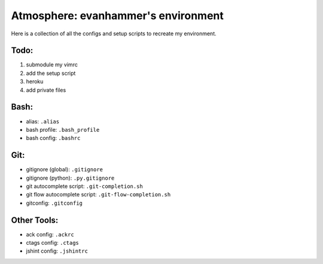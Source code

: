 ====================================
Atmosphere: evanhammer's environment
====================================

Here is a collection of all the configs and setup scripts to recreate my
environment.

Todo:
-----
#. submodule my vimrc
#. add the setup script
#. heroku
#. add private files

Bash:
-----
- alias: ``.alias``
- bash profile: ``.bash_profile``
- bash config: ``.bashrc``

Git:
----
- gitignore (global): ``.gitignore``
- gitignore (python): ``.py.gitignore``
- git autocomplete script: ``.git-completion.sh``
- git flow autocomplete script: ``.git-flow-completion.sh``
- gitconfig: ``.gitconfig``

Other Tools:
------------
- ack config: ``.ackrc``
- ctags config: ``.ctags``
- jshint config: ``.jshintrc``
